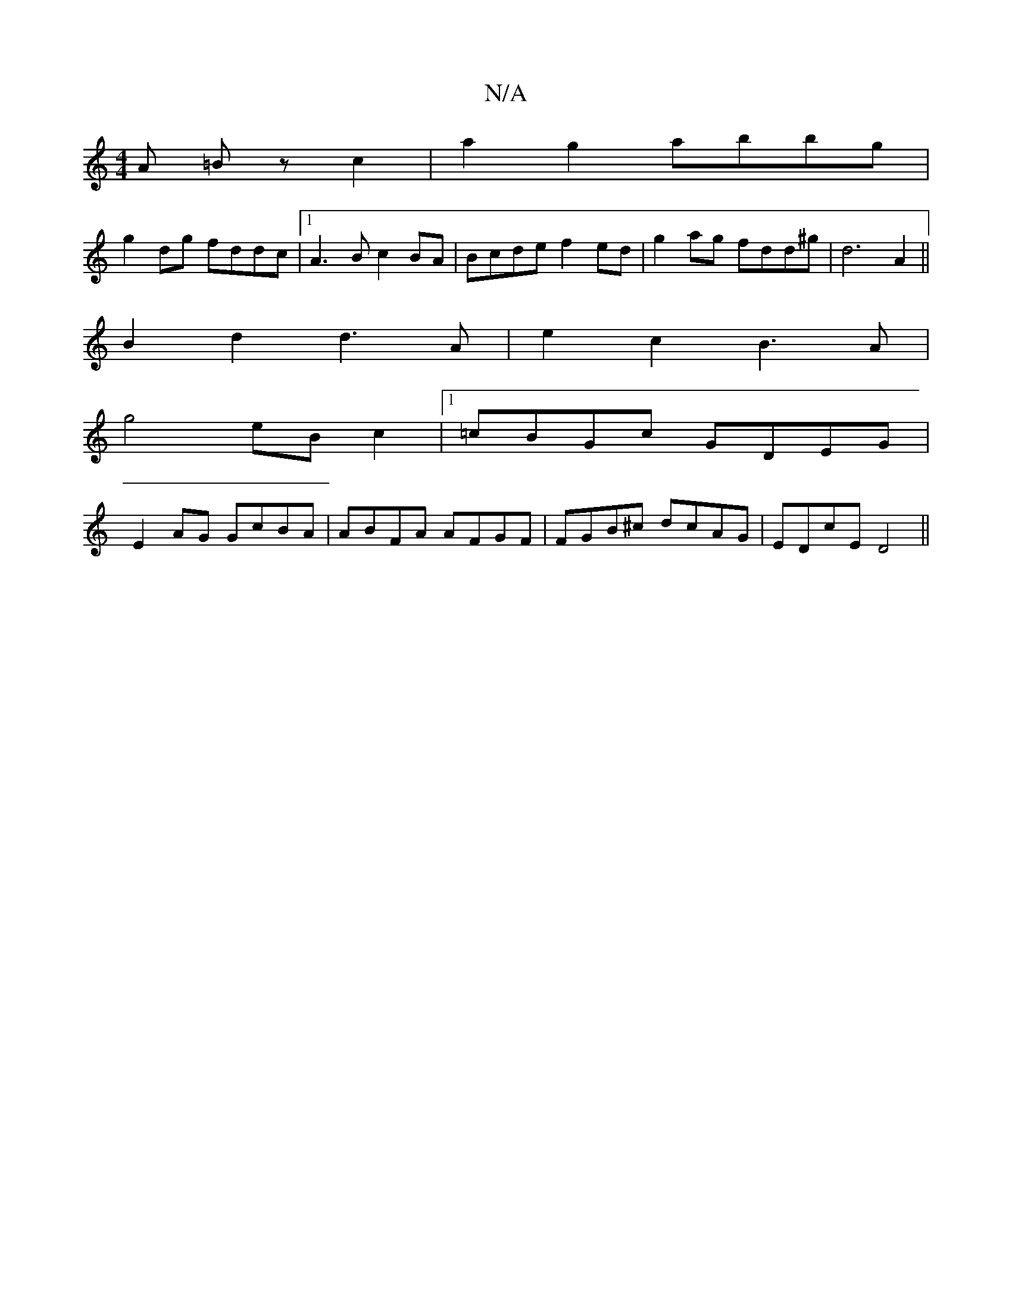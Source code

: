 X:1
T:N/A
M:4/4
R:N/A
K:Cmajor
A =Bz c2|a2g2 abbg|
g2dg fddc|1 A3B c2BA|Bcde f2ed|g2ag fdd^g|d6A2||
B2 d2 d3A|e2c2 B3A|
g4 eB c2|1 =cBGc GDEG|
E2AG GcBA|ABFA AFGF |FGB^c dcAG|EDcE D4||

F2DF AF A2|
dfaf g2 fg|e^def g2 gf|b2aa babb|